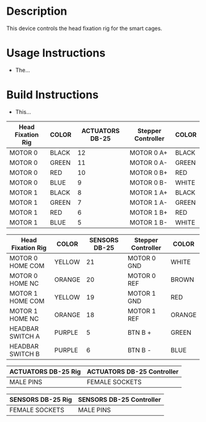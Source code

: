 * Header                                                           :noexport:

  #+MACRO: name head_fixation_controller
  #+MACRO: version 1.0
  #+MACRO: license BSD, Open-Source Hardware
  #+MACRO: url https://github.com/janelia-modular-devices/head_fixation_controller.git
  #+AUTHOR: Peter Polidoro
  #+EMAIL: peterpolidoro@gmail.com

* Description

  This device controls the head fixation rig for the smart cages.

* Usage Instructions

  - The...

* Build Instructions

  - This...

  | Head Fixation Rig | COLOR | ACTUATORS DB-25 | Stepper Controller | COLOR |
  |-------------------+-------+-----------------+--------------------+-------|
  | MOTOR 0           | BLACK |              12 | MOTOR 0 A+         | BLACK |
  | MOTOR 0           | GREEN |              11 | MOTOR 0 A-         | GREEN |
  | MOTOR 0           | RED   |              10 | MOTOR 0 B+         | RED   |
  | MOTOR 0           | BLUE  |               9 | MOTOR 0 B-         | WHITE |
  | MOTOR 1           | BLACK |               8 | MOTOR 1 A+         | BLACK |
  | MOTOR 1           | GREEN |               7 | MOTOR 1 A-         | GREEN |
  | MOTOR 1           | RED   |               6 | MOTOR 1 B+         | RED   |
  | MOTOR 1           | BLUE  |               5 | MOTOR 1 B-         | WHITE |

  | Head Fixation Rig | COLOR  | SENSORS DB-25 | Stepper Controller | COLOR  |
  |-------------------+--------+---------------+--------------------+--------|
  | MOTOR 0 HOME COM  | YELLOW |            21 | MOTOR 0 GND        | WHITE  |
  | MOTOR 0 HOME NC   | ORANGE |            20 | MOTOR 0 REF        | BROWN  |
  | MOTOR 1 HOME COM  | YELLOW |            19 | MOTOR 1 GND        | RED    |
  | MOTOR 1 HOME NC   | ORANGE |            18 | MOTOR 1 REF        | ORANGE |
  | HEADBAR SWITCH A  | PURPLE |             5 | BTN B +            | GREEN  |
  | HEADBAR SWITCH B  | PURPLE |             6 | BTN B -            | BLUE   |

  | ACTUATORS DB-25 Rig | ACTUATORS DB-25 Controller |
  |---------------------+----------------------------|
  | MALE PINS           | FEMALE SOCKETS             |

  | SENSORS DB-25 Rig | SENSORS DB-25 Controller |
  |-------------------+--------------------------|
  | FEMALE SOCKETS    | MALE PINS                |

